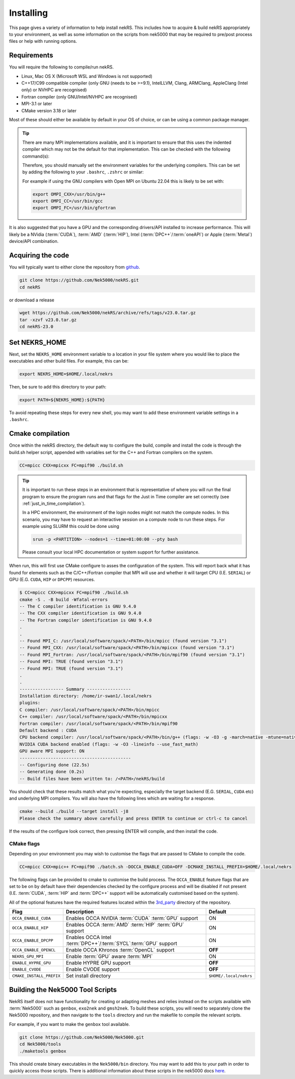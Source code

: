 .. _installing:

Installing
==========

This page gives a variety of information to help install nekRS. This includes 
how to acquire & build nekRS appropriately to your environment, as well as some 
information on the scripts from nek5000 that may be required to 
pre/post process files or help with running options.

Requirements
------------

You will require the following to compile/run nekRS.

* Linux, Mac OS X (Microsoft WSL and Windows is not supported) 
* C++17/C99 compatible compiler (only GNU (needs to be >=9.1), IntelLLVM, Clang, 
  ARMClang, AppleClang (Intel only) or NVHPC are recognised)
* Fortran compiler (only GNU/Intel/NVHPC are recognised)
* MPI-3.1 or later
* CMake version 3.18 or later

Most of these should either be available by default in your OS of choice, or can
be using a common package manager.

.. tabs::

    .. tab:: Debian/Ubuntu

        Debian based systems (such as Ubuntu) use the ``apt`` package manager. GNU 
        Compilers for C++ and fortran alongside compatible OpenMPI and CMake 
        installs can be acquired with:

        .. code-block:: bash

            sudo apt update
            sudo apt install build-essential libopenmpi-dev cmake

    .. tab:: Mac

        The `Homebrew <https://brew.sh/>`_ package manager is commonly used on Mac 
        to provide similar functionality to Linux package managers. GNU Compilers
        for C++ and fortran alongside compatible OpenMPI and CMake installs can be
        acquired with:

        .. code-block:: bash

            brew install gcc open-mpi cmake
    
    .. tab:: HPC

        HPC system will usually not allow regular users to install via the package
        managers as they require administrator permissions to run. However, many
        will provide commonly used software through the use of 
        `Modules <https://modules.readthedocs.io/en/stable/index.html>`_ 
        environments. This may allow you to load the requirements through a command
        such as:

        .. code-block:: bash

            module load cmake
        
        You can search for potential modules with the ``avail`` or ``spider`` 
        (if available) commands:

        .. code-block:: bash

            module avail | grep cmake
            module spider cmake
        
        Please consult your local HPC documentation or system support for further 
        advice.

.. tip:: 

    There are many MPI implementations available, and it is important to ensure 
    that this uses the indented compiler which may not be the default for that 
    implementation. This can be checked with the following command(s):

    .. tabs::

        .. tab:: Open MPI/Intel MPI

            .. code-block:: bash

                mpicc -show
                mpifort -show
        
        .. tab:: MPICH

            .. code-block:: bash
                
                mpicxx -show
                mpifort -show
        
        .. tab:: Cray MPI

            .. code-block:: bash
                
                CC -craype-verbose
                ftn -craype-verbose

    Therefore, you should manually set the environment variables
    for the underlying compilers. This can be set by adding the following to
    your ``.bashrc``, ``.zshrc`` or similar:

    .. tabs::

        .. tab:: Open MPI/Intel MPI

            .. code-block:: bash

                export OMPI_CXX=/path/to/compiler/c++_compiler
                export OMPI_CC=/path/to/compiler/c_compiler
                export OMPI_FC=/path/to/compiler/fortran_compiler
        
        .. tab:: MPICH

            .. code-block:: bash
                
                export MPICH_CXX=/path/to/compiler/c++_compiler
                export MPICH_CC=/path/to/compiler/c_compiler
                export MPICH_FC=/path/to/compiler/fortran_compiler

    For example if using the GNU compilers with Open MPI on Ubuntu 22.04 this
    is likely to be set with:

    .. code-block:: bash

        export OMPI_CXX=/usr/bin/g++
        export OMPI_CC=/usr/bin/gcc
        export OMPI_FC=/usr/bin/gfortran

It is also suggested that you have a GPU and the corresponding drivers/API 
installed to increase performance. This will likely be a NVidia (:term:`CUDA`), 
:term:`AMD` (:term:`HIP`), Intel (:term:`DPC++`/:term:`oneAPI`) or Apple 
(:term:`Metal`) device/API combination.

Acquiring the code
------------------

You will typically want to either clone the repository from `github <https://github.com/Nek5000/nekRS>`__.

.. code-block:: bash

    git clone https://github.com/Nek5000/nekRS.git
    cd nekRS

or download a release

.. code-block:: bash

    wget https://github.com/Nek5000/nekRS/archive/refs/tags/v23.0.tar.gz
    tar -xzvf v23.0.tar.gz
    cd nekRS-23.0

.. _nekrs_home:

Set NEKRS_HOME
--------------

Next, set the ``NEKRS_HOME`` environment variable to a location in your file
system where you would like to place the executables and other build files.
For example, this can be:

.. code-block::

    export NEKRS_HOME=$HOME/.local/nekrs

Then, be sure to add this directory to your path:

.. code-block::

    export PATH=${NEKRS_HOME}:${PATH}

To avoid repeating these steps for every new shell, you may want to add these environment
variable settings in a ``.bashrc``.

.. _cmake:

Cmake compilation
-----------------

Once within the nekRS directory, the default way to configure the build, compile
and install the code is through the build.sh helper script, appended with
variables set for the C++ and Fortran compilers on the system. 

.. code-block:: bash

    CC=mpicc CXX=mpicxx FC=mpif90 ./build.sh

.. tip::

    It is important to run these steps in an environment that is 
    representative of where you will run the final program to ensure the 
    program runs and that flags for the Just in Time compiler are set 
    correctly (see :ref:`just_in_time_compilation`).

    In a HPC environment, the environment of the login nodes might not match 
    the compute nodes. In this scenario, you may have to request an interactive 
    session on a compute node to run these steps. For example using SLURM this 
    could be done using 

    .. code-block:: bash

        srun -p <PARTITION> --nodes=1 --time=01:00:00 --pty bash 
    
    Please consult your local HPC documentation or system support for further
    assistance.

When run, this will first use CMake configure to asses the configuration of the
system. This will report back what it has found for elements such as the 
C/C++/Fortran compiler that MPI will use and whether it will target CPU (I.E. 
``SERIAL``) or GPU (E.G. ``CUDA``, ``HIP`` or ``DPCPP``) resources.

.. code-block:: bash

    $ CC=mpicc CXX=mpicxx FC=mpif90 ./build.sh
    cmake -S . -B build -Wfatal-errors
    -- The C compiler identification is GNU 9.4.0
    -- The CXX compiler identification is GNU 9.4.0
    -- The Fortran compiler identification is GNU 9.4.0
    .
    .
    -- Found MPI_C: /usr/local/software/spack/<PATH>/bin/mpicc (found version "3.1")
    -- Found MPI_CXX: /usr/local/software/spack/<PATH>/bin/mpicxx (found version "3.1")
    -- Found MPI_Fortran: /usr/local/software/spack/<PATH>/bin/mpif90 (found version "3.1")
    -- Found MPI: TRUE (found version "3.1")
    -- Found MPI: TRUE (found version "3.1")
    .
    .
    ----------------- Summary -----------------
    Installation directory: /home/ir-swan1/.local/nekrs
    plugins:
    C compiler: /usr/local/software/spack/<PATH>/bin/mpicc
    C++ compiler: /usr/local/software/spack/<PATH>/bin/mpicxx
    Fortran compiler: /usr/local/software/spack/<PATH>/bin/mpif90
    Default backend : CUDA
    CPU backend compiler: /usr/local/software/spack/<PATH>/bin/g++ (flags: -w -O3 -g -march=native -mtune=native -ffast-math)
    NVIDIA CUDA backend enabled (flags: -w -O3 -lineinfo --use_fast_math)
    GPU aware MPI support: ON
    -------------------------------------------
    -- Configuring done (22.5s)
    -- Generating done (0.2s)
    -- Build files have been written to: /<PATH>/nekRS/build

You should check that these results match what you're expecting, especially the
target backend (E.G. ``SERIAL``, ``CUDA`` etc) and underlying MPI compilers. You
will also have the following lines which are waiting for a response.

.. code-block:: bash

    cmake --build ./build --target install -j8
    Please check the summary above carefully and press ENTER to continue or ctrl-c to cancel

If the results of the configure look correct, then pressing ENTER will compile,
and then install the code.

.. _cmake_flags:

CMake flags
"""""""""""

Depending on your environment you may wish to customise the flags that are passed 
to CMake to compile the code.

.. code-block:: console

    CC=mpicc CXX=mpic++ FC=mpif90 ./batch.sh -DOCCA_ENABLE_CUDA=OFF -DCMAKE_INSTALL_PREFIX=$HOME/.local/nekrs

The following flags can be provided to cmake to customise the build process. 
The ``OCCA_ENABLE`` feature flags that are set to be on by 
default have their dependencies checked by the configure process and will be
disabled if not present (I.E. :term:`CUDA`, :term:`HIP` and :term:`DPC++` 
support will be automatically customised based on the system). 

All of the optional features have the required features located within the
`3rd_party <https://github.com/Nek5000/nekRS/tree/master/3rd_party>`__ directory
of the repository.

+--------------------------+------------------------------------------------------------------+------------------------+
|           Flag           |                           Description                            |        Default         |
+==========================+==================================================================+========================+
| ``OCCA_ENABLE_CUDA``     | Enables OCCA NVIDIA :term:`CUDA` :term:`GPU` support             | ON                     |
+--------------------------+------------------------------------------------------------------+------------------------+
| ``OCCA_ENABLE_HIP``      | Enables OCCA :term:`AMD` :term:`HIP` :term:`GPU` support         | ON                     |
+--------------------------+------------------------------------------------------------------+------------------------+
| ``OCCA_ENABLE_DPCPP``    | Enables OCCA Intel :term:`DPC++`/:term:`SYCL`:term:`GPU` support | ON                     |
+--------------------------+------------------------------------------------------------------+------------------------+
| ``OCCA_ENABLE_OPENCL``   | Enable OCCA Khronos :term:`OpenCL` support                       | **OFF**                |
+--------------------------+------------------------------------------------------------------+------------------------+
| ``NEKRS_GPU_MPI``        | Enable :term:`GPU` aware :term:`MPI`                             | ON                     |
+--------------------------+------------------------------------------------------------------+------------------------+
| ``ENABLE_HYPRE_GPU``     | Enable HYPRE GPU support                                         | **OFF**                |
+--------------------------+------------------------------------------------------------------+------------------------+
| ``ENABLE_CVODE``         | Enable CVODE support                                             | **OFF**                |
+--------------------------+------------------------------------------------------------------+------------------------+
| ``CMAKE_INSTALL_PREFIX`` | Set install directory                                            | ``$HOME/.local/nekrs`` |
+--------------------------+------------------------------------------------------------------+------------------------+

.. _scripts:

Building the Nek5000 Tool Scripts
---------------------------------

NekRS itself does not have functionality for creating or adapting meshes and
relies instead on the scripts available with :term:`Nek5000` such as ``genbox``, 
``exo2nek`` and ``gmsh2nek``. To build these scripts, you will need to separately
clone the Nek5000 repository, and then navigate to the ``tools`` directory and 
run the makefile to compile the relevant scripts.

For example, if you want to make the ``genbox`` tool available.

.. code-block:: bash

  git clone https://github.com/Nek5000/Nek5000.git
  cd Nek5000/tools
  ./maketools genbox

This should create binary executables in the ``Nek5000/bin`` directory. 
You may want to add this to your path in order to quickly access those scripts. 
There is additional information about these scripts in the nek5000 docs 
`here <https://nek5000.github.io/NekDoc/tools.html>`_.